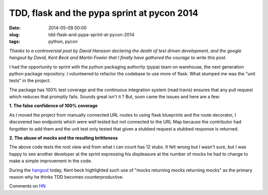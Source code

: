 TDD, flask and the pypa sprint at pycon 2014
============================================

:date: 2014-05-09 00:00
:slug: tdd-flask-and-pypa-sprint-at-pycon-2014
:tags: python, pycon

*Thanks to a controversial post by David Hansson declaring the death of test
driven development, and the google hangout by David, Kent Beck and Martin
Fowler that I finally have gathered the courage to write this post.*

I had the opportunity to sprint with the python packaging authority (pypa) 
team on warehouse, the next generation python package repository. I 
volunteered to refactor the codebase to use more of flask. What stumped me was
the "unit tests" in the project. 

The package has 100% test coverage and the continuous integration system 
(read travis) ensures that any pull request which reduces that promptly fails.
Sounds great isn't it ? But, soon came the issues and here are a few:

**1. The false confidence of 100% coverage**

As I moved the project from manually connected URL routes to using flask 
blueprints and the route decorator, I discovered two endpoints which were well
tested but not connected to the URL Map because the contributor had forgotten
to add them and the unit test only tested that given a stubbed request a
stubbed response is returned.


**2. The abuse of mocks and the resulting brittleness**

.. image:: /images/content/technology/abuse-of-mocks.png
   :alt: Absure of mocks and the resulting brittleness

The above code tests the root view and from what I can count has 12 stubs. It
felt wrong but I wasn't sure, but I was happy to see another developer at the
sprint expressing his displeasure at the number of mocks he had to change to
make a simple improvement in the code. 

During the `hangout <https://plus.google.com/events/ci2g23mk0lh9too9bgbp3rbut0k>`_ 
today, Kent beck highlighted such use of "mocks returning mocks returning mocks"
as the primary reason why he thinks TDD becomes counterproductive.


Comments on `HN <https://news.ycombinator.com/item?id=7721768>`_
